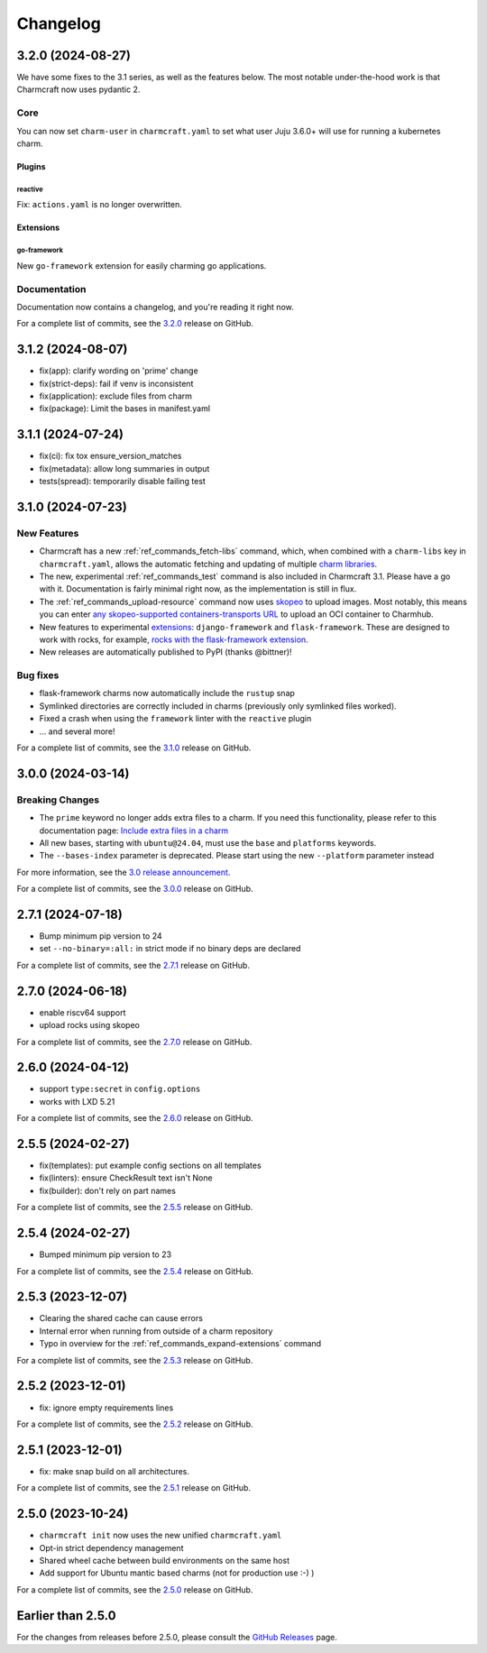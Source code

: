 Changelog
*********

..
  release template:

  X.Y.Z (YYYY-MM-DD)
  ------------------

  Core
  ====

  # for everything related to the lifecycle of packing a charm

  Bases
  #####

  <distro>@<series>
  """""""""""""""""
  (order from newest base to oldest base)

  Plugins
  #######

  <plugin>
  """"""""

  List plugins
  """"""""""""

  Extensions
  ##########

  <extension>
  """""""""""

  Expand extensions
  """""""""""""""""

  List extensions
  """""""""""""""

  Metadata
  ########

  Sources
  #######

  Components
  ##########

  Command line
  ============

  # for command line and UX changes

  Linter
  ======

  Init
  ====

  Metrics
  =======

  Names
  =====

  Remote build
  ============

  Store
  =====

  Documentation
  =============

  For a complete list of commits, see the `X.Y.Z`_ release on GitHub.

3.2.0 (2024-08-27)
------------------

We have some fixes to the 3.1 series, as well as the features below.
The most notable under-the-hood work is that Charmcraft now uses pydantic 2.

Core
====

You can now set ``charm-user`` in ``charmcraft.yaml`` to set what user Juju 3.6.0+ will
use for running a kubernetes charm.

Plugins
#######

reactive
""""""""

Fix: ``actions.yaml`` is no longer overwritten.

Extensions
##########

go-framework
""""""""""""

New ``go-framework`` extension for easily charming go applications.

Documentation
=============

Documentation now contains a changelog, and you're reading it right now.

For a complete list of commits, see the `3.2.0`_ release on GitHub.

3.1.2 (2024-08-07)
------------------

* fix(app): clarify wording on 'prime' change
* fix(strict-deps): fail if venv is inconsistent
* fix(application): exclude files from charm
* fix(package): Limit the bases in manifest.yaml


3.1.1 (2024-07-24)
------------------

* fix(ci): fix tox ensure_version_matches
* fix(metadata): allow long summaries in output
* tests(spread): temporarily disable failing test


3.1.0 (2024-07-23)
------------------

New Features
============

* Charmcraft has a new :ref:`ref_commands_fetch-libs` command, which, when
  combined with a ``charm-libs`` key in ``charmcraft.yaml``, allows the
  automatic fetching and updating of multiple
  `charm libraries <https://juju.is/docs/sdk/manage-libraries>`_.
* The new, experimental :ref:`ref_commands_test` command is also included in
  Charmcraft 3.1. Please have a go with it. Documentation is fairly minimal
  right now, as the implementation is still in flux.
* The :ref:`ref_commands_upload-resource` command now uses
  `skopeo <https://github.com/containers/skopeo>`_ to upload images. Most notably,
  this means you can enter
  `any skopeo-supported containers-transports URL
  <https://manpages.ubuntu.com/manpages/noble/man5/containers-transports.5.html>`_
  to upload an OCI container to Charmhub.
* New features to experimental
  `extensions <https://juju.is/docs/sdk/manage-extensions>`_:
  ``django-framework`` and ``flask-framework``. These are designed to work with rocks,
  for example, `rocks with the flask-framework extension`_.
* New releases are automatically published to PyPI (thanks @bittner)!

Bug fixes
=========

* flask-framework charms now automatically include the ``rustup`` snap
* Symlinked directories are correctly included in charms (previously only symlinked
  files worked).
* Fixed a crash when using the ``framework`` linter with the ``reactive`` plugin
* ... and several more!

For a complete list of commits, see the `3.1.0`_ release on GitHub.


3.0.0 (2024-03-14)
------------------

Breaking Changes
================

- The ``prime`` keyword no longer adds extra files to a charm. If you need this
  functionality, please refer to this documentation page:
  `Include extra files in a charm`_
- All new bases, starting with ``ubuntu@24.04``, must use the ``base`` and
  ``platforms`` keywords.
- The ``--bases-index`` parameter is deprecated.
  Please start using the new ``--platform`` parameter instead

For more information, see the `3.0 release announcement`_.

For a complete list of commits, see the `3.0.0`_ release on GitHub.


2.7.1 (2024-07-18)
------------------

- Bump minimum pip version to 24
- set ``--no-binary=:all:`` in strict mode if no binary deps are declared

For a complete list of commits, see the `2.7.1`_ release on GitHub.


2.7.0 (2024-06-18)
------------------

- enable riscv64 support
- upload rocks using skopeo

For a complete list of commits, see the `2.7.0`_ release on GitHub.


2.6.0 (2024-04-12)
------------------

- support ``type:secret`` in ``config.options``
- works with LXD 5.21

For a complete list of commits, see the `2.6.0`_ release on GitHub.


2.5.5 (2024-02-27)
------------------

- fix(templates): put example config sections on all templates
- fix(linters): ensure CheckResult text isn't None
- fix(builder): don't rely on part names

For a complete list of commits, see the `2.5.5`_ release on GitHub.


2.5.4 (2024-02-27)
------------------

- Bumped minimum pip version to 23

For a complete list of commits, see the `2.5.4`_ release on GitHub.


2.5.3 (2023-12-07)
------------------

- Clearing the shared cache can cause errors
- Internal error when running from outside of a charm repository
- Typo in overview for the :ref:`ref_commands_expand-extensions` command

For a complete list of commits, see the `2.5.3`_ release on GitHub.


2.5.2 (2023-12-01)
------------------

* fix: ignore empty requirements lines

For a complete list of commits, see the `2.5.2`_ release on GitHub.


2.5.1 (2023-12-01)
------------------

* fix: make snap build on all architectures.

For a complete list of commits, see the `2.5.1`_ release on GitHub.


2.5.0 (2023-10-24)
------------------

* ``charmcraft init`` now uses the new unified ``charmcraft.yaml``
* Opt-in strict dependency management
* Shared wheel cache between build environments on the same host
* Add support for Ubuntu mantic based charms (not for production use :-) )

For a complete list of commits, see the `2.5.0`_ release on GitHub.


Earlier than 2.5.0
------------------

For the changes from releases before 2.5.0, please consult the `GitHub Releases`_
page.

.. _`GitHub Releases`: https://github.com/canonical/charmcraft/releases
.. _`Include extra files in a charm`: https://juju.is/docs/sdk/include-extra-files-in-a-charm
.. _`3.0 release announcement`: https://discourse.charmhub.io/t/charmcraft-3-0-in-the-beta-channel/13469
.. _`rocks with the flask-framework extension`: https://documentation.ubuntu.com/rockcraft/en/stable/tutorials/getting-started-with-flask/
.. _2.5.0: https://github.com/canonical/charmcraft/releases/tag/2.5.0
.. _2.5.1: https://github.com/canonical/charmcraft/releases/tag/2.5.1
.. _2.5.2: https://github.com/canonical/charmcraft/releases/tag/2.5.2
.. _2.5.3: https://github.com/canonical/charmcraft/releases/tag/2.5.3
.. _2.5.4: https://github.com/canonical/charmcraft/releases/tag/2.5.4
.. _2.5.5: https://github.com/canonical/charmcraft/releases/tag/2.5.5
.. _2.6.0: https://github.com/canonical/charmcraft/releases/tag/2.6.0
.. _2.7.0: https://github.com/canonical/charmcraft/releases/tag/2.7.0
.. _2.7.1: https://github.com/canonical/charmcraft/releases/tag/2.7.1
.. _3.0.0: https://github.com/canonical/charmcraft/releases/tag/3.0.0
.. _3.1.0: https://github.com/canonical/charmcraft/releases/tag/3.1.0
.. _3.1.1: https://github.com/canonical/charmcraft/releases/tag/3.1.1
.. _3.1.2: https://github.com/canonical/charmcraft/releases/tag/3.1.2
.. _3.2.0: https://github.com/canonical/charmcraft/releases/tag/3.2.0
